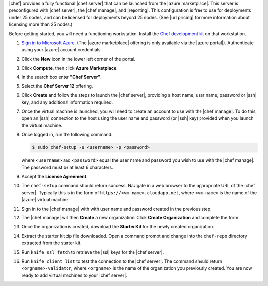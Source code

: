 .. The contents of this file are included in multiple topics.
.. This file should not be changed in a way that hinders its ability to appear in multiple documentation sets.

|chef| provides a fully functional |chef server| that can be launched from the |azure marketplace|. This server is preconfigured with |chef server|, the |chef manage|, and |reporting|. This configuration is free to use for deployments under 25 nodes, and can be licensed for deployments beyond 25 nodes. (See |url pricing| for more information about licensing more than 25 nodes.)

Before getting started, you will need a functioning workstation. Install the `Chef development kit <https://docs.chef.io/install_dk.html>`_ on that workstation.

#. `Sign in to Microsoft Azure <https://portal.azure.com>`__. (The |azure marketplace| offering is only available via the |azure portal|). Authenticate using your |azure| account credentials.

#. Click the **New** icon in the lower left corner of the portal.

#. Click **Compute**, then click **Azure Marketplace**. 

#. In the search box enter **"Chef Server"**.

#. Select the **Chef Server 12** offering.

#. Click **Create** and follow the steps to launch the |chef server|, providing a host name, user name, password or |ssh| key, and any additional information required.  

#. Once the virtual machine is launched, you will need to create an account to use with the |chef manage|. To do this, open an |ssh| connection to the host using the user name and password (or |ssh| key) provided when you launch the virtual machine.

#. Once logged in, run the following command:

   .. code-block:: bash

      $ sudo chef-setup -u <username> -p <password>
	
   where ``<username>`` and ``<password>`` equal the user name and password you wish to use with the |chef manage|. The password must be at least 6 characters.

#. Accept the **License Agreement**.

#. The ``chef-setup`` command should return success. Navigate in a web browser to the appropriate URL of the |chef server|. Typically this is in the form of ``https://<vm-name>.cloudapp.net``, where ``<vm-name>`` is the name of the |azure| virtual machine.

#. Sign in to the |chef manage| with with user name and password created in the previous step. 

#. The |chef manage| will then **Create** a new organization. Click **Create Organization** and complete the form. 

#. Once the organization is created, download the **Starter Kit** for the newly created organization. 

#. Extract the starter kit zip file downloaded. Open a command prompt and change into the ``chef-repo`` directory extracted from the starter kit.

#. Run ``knife ssl fetch`` to retrieve the |ssl| keys for the |chef server|.

#. Run ``knife client list`` to test the connection to the |chef server|. The command should return ``<orgname>-validator``, where ``<orgname>`` is the name of the organization you previously created. You are now ready to add virtual machines to your |chef server|.
